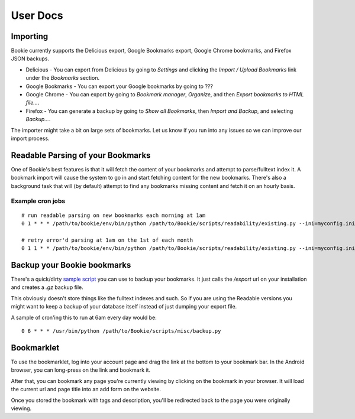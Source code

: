 User Docs
=========


Importing
----------
Bookie currently supports the Delicious export, Google Bookmarks export,
Google Chrome bookmarks, and Firefox JSON backups.

- Delicious - You can export from Delicious by going to `Settings` and clicking the `Import / Upload Bookmarks` link under the `Bookmarks` section.
- Google Bookmarks - You can export your Google bookmarks by going to ???
- Google Chrome - You can export by going to `Bookmark manager`, `Organize`,
  and then `Export bookmarks to HTML file...`.
- Firefox - You can generate a backup by going to `Show all Bookmarks`, then
  `Import and Backup`, and selecting `Backup...`.

The importer might take a bit on large sets of bookmarks. Let us know if you
run into any issues so we can improve our import process.

Readable Parsing of your Bookmarks
-----------------------------------
One of Bookie's best features is that it will fetch the content of your
bookmarks and attempt to parse/fulltext index it. A bookmark import will cause
the system to go in and start fetching content for the new bookmarks. There's
also a background task that will (by default) attempt to find any bookmarks
missing content and fetch it on an hourly basis.

Example cron jobs
~~~~~~~~~~~~~~~~~

::

    # run readable parsing on new bookmarks each morning at 1am
    0 1 * * * /path/to/bookie/env/bin/python /path/to/Bookie/scripts/readability/existing.py --ini=myconfig.ini --new

    # retry error'd parsing at 1am on the 1st of each month
    0 1 1 * * /path/to/bookie/env/bin/python /path/to/Bookie/scripts/readability/existing.py --ini=myconfig.ini --retry-errors

Backup your Bookie bookmarks
-----------------------------
There's a quick/dirty `sample script`_ you can use to backup your bookmarks. It
just calls the `/export` url on your installation and creates a `.gz` backup
file.

This obviously doesn't store things like the fulltext indexes and such. So if
you are using the Readable versions you might want to keep a backup of your
database itself instead of just dumping your export file.

A sample of cron'ing this to run at 6am every day would be:

::

  0 6 * * * /usr/bin/python /path/to/Bookie/scripts/misc/backup.py

.. _sample script: https://github.com/mitechie/Bookie/blob/develop/scripts/misc/backup.py

Bookmarklet
-----------
To use the bookmarklet, log into your account page and drag the link at the
bottom to your bookmark bar. In the Android browser, you can long-press on the
link and bookmark it.

After that, you can bookmark any page you're currently viewing by clicking on
the bookmark in your browser. It will load the current url and page title into
an add form on the website.

Once you stored the bookmark with tags and description, you'll be redirected
back to the page you were originally viewing.
